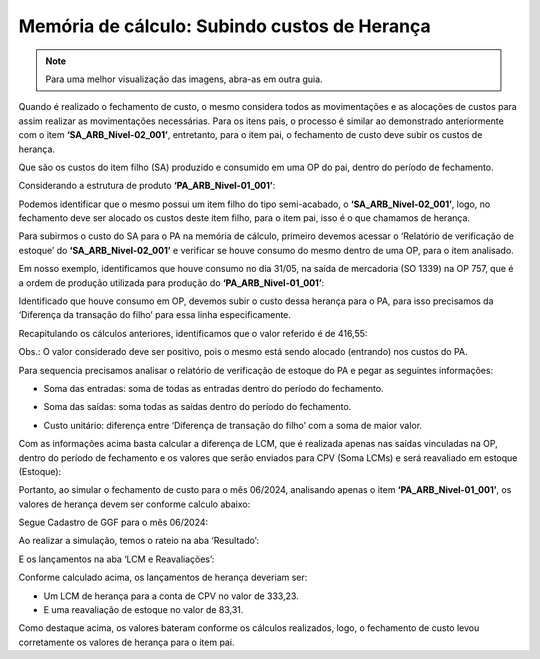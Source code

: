 =================================================
Memória de cálculo: Subindo custos de Herança
=================================================

.. note::

   Para uma melhor visualização das imagens, abra-as em outra guia.

Quando é realizado o fechamento de custo, o mesmo considera todos as movimentações e as alocações de custos para assim realizar as movimentações necessárias. Para os itens pais, o processo é similar ao demonstrado anteriormente com o item **‘SA_ARB_Nivel-02_001’**, entretanto, para o item pai, o fechamento de custo deve subir os custos de herança. 

Que são os custos do item filho (SA) produzido e consumido em uma OP do pai, dentro do período de fechamento. 

Considerando a estrutura de produto **‘PA_ARB_Nivel-01_001’**: 

.. image:: /_static/BR\ One\ Produção/Processo/Fechamento\ de\ Custo\ Contabil/Memoria\ Calculo/40.png
   :scale: 60%
   :align: center

| \ 

Podemos identificar que o mesmo possui um item filho do tipo semi-acabado, o **‘SA_ARB_Nivel-02_001’**, logo, no fechamento deve ser alocado os custos deste item filho, para o item pai, isso é o que chamamos de herança. 

Para subirmos o custo do SA para o PA na memória de cálculo, primeiro devemos acessar o ‘Relatório de verificação de estoque’ do **‘SA_ARB_Nivel-02_001’** e verificar se houve consumo do mesmo dentro de uma OP, para o item analisado. 

Em nosso exemplo, identificamos que houve consumo no dia 31/05, na saída de mercadoria (SO 1339) na OP 757, que é a ordem de produção utilizada para produção do **‘PA_ARB_Nivel-01_001’**:
 
.. image:: /_static/BR\ One\ Produção/Processo/Fechamento\ de\ Custo\ Contabil/Memoria\ Calculo/41.png
   :scale: 50%
   :align: center

| \ 

Identificado que houve consumo em OP, devemos subir o custo dessa herança para o PA, para isso precisamos da ‘Diferença da transação do filho’ para essa linha especificamente. 

Recapitulando os cálculos anteriores, identificamos que o valor referido é de 416,55:

.. image:: /_static/BR\ One\ Produção/Processo/Fechamento\ de\ Custo\ Contabil/Memoria\ Calculo/42.png
   :scale: 60%
   :align: center

| \ 

Obs.: O valor considerado deve ser positivo, pois o mesmo está sendo alocado (entrando) nos custos do PA.

Para sequencia precisamos analisar o relatório de verificação de estoque do PA e pegar as seguintes informações: 
 
.. image:: /_static/BR\ One\ Produção/Processo/Fechamento\ de\ Custo\ Contabil/Memoria\ Calculo/43.png
   :scale: 60%
   :align: center

| \ 

- Soma das entradas: soma de todas as entradas dentro do período do fechamento.

.. raw:: html

   <div style="text-align: center;">
     <p><b>Soma das entradas = EM1202 + EM1203 + EM1204 + EM1205</b></p>
     <p><b>Soma das entradas = 30 + 40 + 20 + 10</b></p>
     <p><b>Soma das entradas = 100</b></p>
   </div>


- Soma das saídas: soma todas as saídas dentro do período do fechamento.

.. raw:: html

   <div style="text-align: center;">
     <p><b>Soma das saídas = NS126 + NS127</b></p>
     <p><b>Soma das saídas = 60 + 20</b></p>
     <p><b>Soma das saídas = 80</b></p>
   </div>


- Custo unitário: diferença entre ‘Diferença de transação do filho’ com a soma de maior valor.

.. raw:: html

   <div style="text-align: center;">
     <p><b>Custo unitário = ‘Diferença de transação do filho’ / soma de maior valor</b></p>
     <p><b>Custo unitário = 416,55 / 100</b></p>
     <p><b>Custo unitário = 4,17</b></p>
   </div>
 
.. image:: /_static/BR\ One\ Produção/Processo/Fechamento\ de\ Custo\ Contabil/Memoria\ Calculo/44.png
   :scale: 100%
   :align: center

| \ 

Com as informações acima basta calcular a diferença de LCM, que é realizada apenas nas saídas vinculadas na OP, dentro do período de fechamento e os valores que serão enviados para CPV (Soma LCMs) e será reavaliado em estoque (Estoque):

.. image:: /_static/BR\ One\ Produção/Processo/Fechamento\ de\ Custo\ Contabil/Memoria\ Calculo/45.png
   :scale: 60%
   :align: center

| \ 

Portanto, ao simular o fechamento de custo para o mês 06/2024, analisando apenas o item **‘PA_ARB_Nivel-01_001’**, os valores de herança devem ser conforme calculo abaixo:

.. image:: /_static/BR\ One\ Produção/Processo/Fechamento\ de\ Custo\ Contabil/Memoria\ Calculo/46.png
   :scale: 100%
   :align: center

| \ 

Segue Cadastro de GGF para o mês 06/2024:

.. image:: /_static/BR\ One\ Produção/Processo/Fechamento\ de\ Custo\ Contabil/Memoria\ Calculo/47.png
   :scale: 75%
   :align: center

| \

Ao realizar a simulação, temos o rateio na aba ‘Resultado’:

.. image:: /_static/BR\ One\ Produção/Processo/Fechamento\ de\ Custo\ Contabil/Memoria\ Calculo/48.png
   :scale: 60%
   :align: center

| \ 

E os lançamentos na aba ‘LCM e Reavaliações’: 

.. image:: /_static/BR\ One\ Produção/Processo/Fechamento\ de\ Custo\ Contabil/Memoria\ Calculo/49.png
   :scale: 60%
   :align: center

| \ 

Conforme calculado acima, os lançamentos de herança deveriam ser: 

- Um LCM de herança para a conta de CPV no valor de 333,23.
- E uma reavaliação de estoque no valor de 83,31.
 
.. image:: /_static/BR\ One\ Produção/Processo/Fechamento\ de\ Custo\ Contabil/Memoria\ Calculo/50.png
   :scale: 60%
   :align: center

| \ 

Como destaque acima, os valores bateram conforme os cálculos realizados, logo, o fechamento de custo levou corretamente os valores de herança para o item pai.
